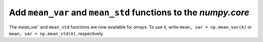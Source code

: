 Add ``mean_var`` and  ``mean_std``  functions to the `numpy.core`
-----------------------------------------------------------------

The `mean_var`` and  ``mean_std``  functions are now available for `arrays`.
To use it, write ``mean, var = np.mean_var(A)`` or ``mean, var = np.mean_std(A)``, respectively.
